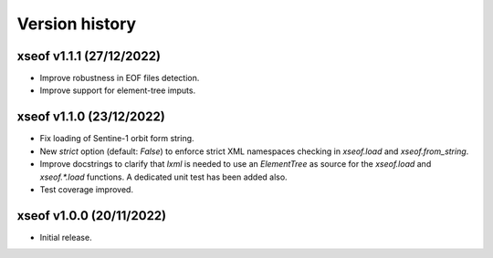 Version history
===============

xseof v1.1.1 (27/12/2022)
-------------------------

* Improve robustness in EOF files detection.
* Improve support for element-tree imputs.


xseof v1.1.0 (23/12/2022)
-------------------------

* Fix loading of Sentine-1 orbit form string.
* New `strict` option (default: `False`) to enforce strict XML namespaces
  checking in `xseof.load` and `xseof.from_string`.
* Improve docstrings to clarify that `lxml` is needed to use an `ElementTree`
  as source for the `xseof.load` and `xseof.*.load` functions.
  A dedicated unit test has been added also.
* Test coverage improved.


xseof v1.0.0 (20/11/2022)
-------------------------

* Initial release.
